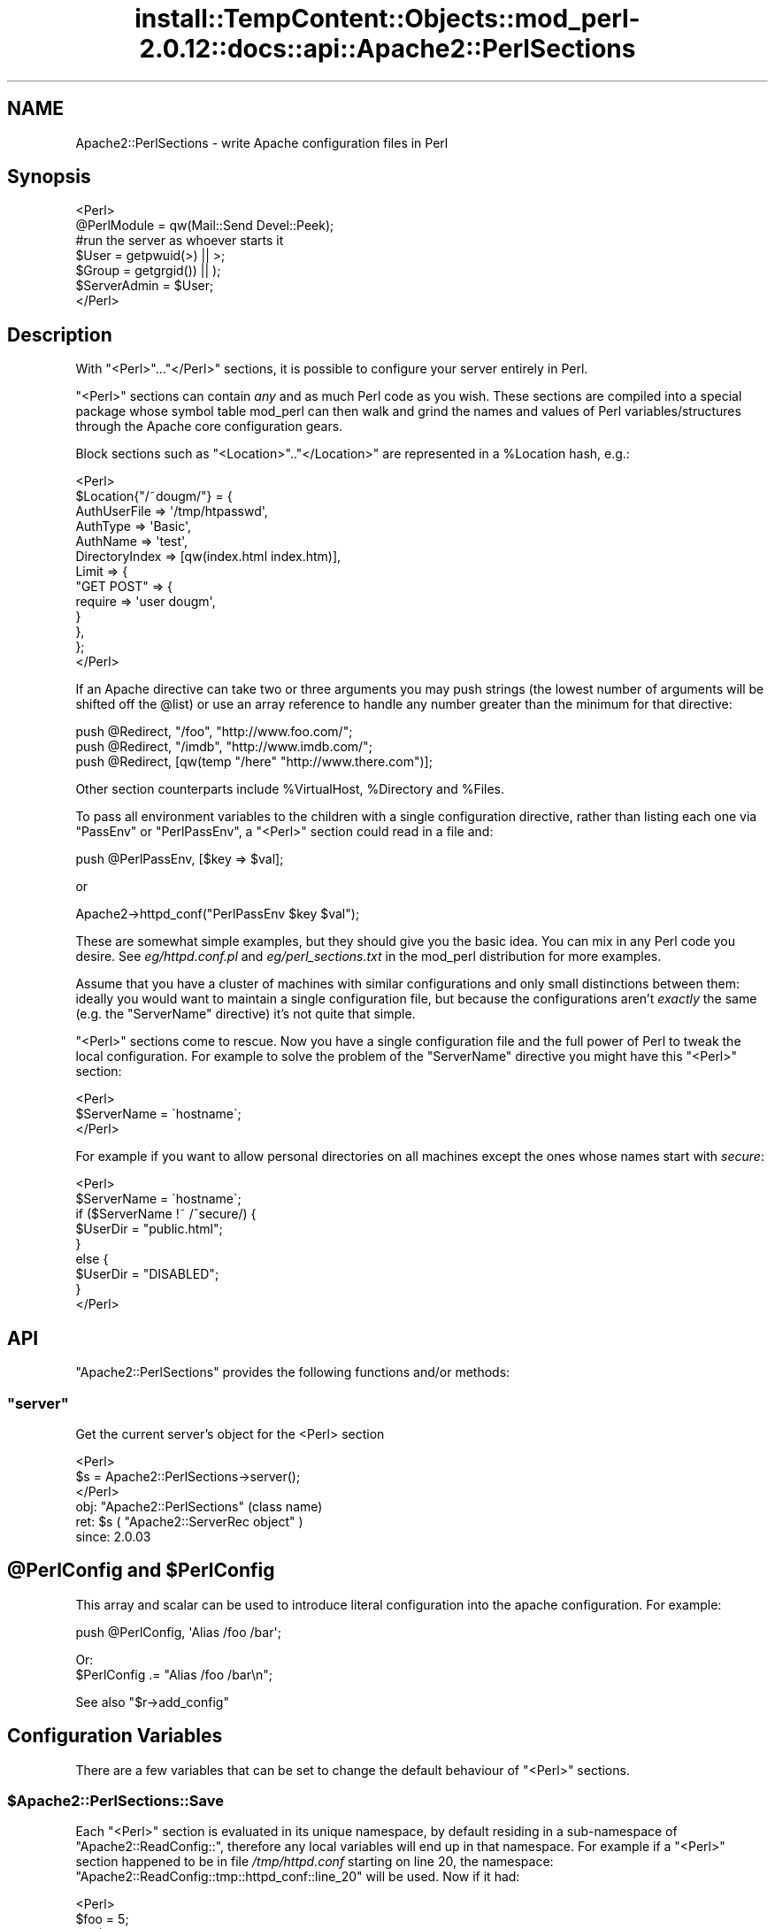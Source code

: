 .\" Automatically generated by Pod::Man 4.14 (Pod::Simple 3.42)
.\"
.\" Standard preamble:
.\" ========================================================================
.de Sp \" Vertical space (when we can't use .PP)
.if t .sp .5v
.if n .sp
..
.de Vb \" Begin verbatim text
.ft CW
.nf
.ne \\$1
..
.de Ve \" End verbatim text
.ft R
.fi
..
.\" Set up some character translations and predefined strings.  \*(-- will
.\" give an unbreakable dash, \*(PI will give pi, \*(L" will give a left
.\" double quote, and \*(R" will give a right double quote.  \*(C+ will
.\" give a nicer C++.  Capital omega is used to do unbreakable dashes and
.\" therefore won't be available.  \*(C` and \*(C' expand to `' in nroff,
.\" nothing in troff, for use with C<>.
.tr \(*W-
.ds C+ C\v'-.1v'\h'-1p'\s-2+\h'-1p'+\s0\v'.1v'\h'-1p'
.ie n \{\
.    ds -- \(*W-
.    ds PI pi
.    if (\n(.H=4u)&(1m=24u) .ds -- \(*W\h'-12u'\(*W\h'-12u'-\" diablo 10 pitch
.    if (\n(.H=4u)&(1m=20u) .ds -- \(*W\h'-12u'\(*W\h'-8u'-\"  diablo 12 pitch
.    ds L" ""
.    ds R" ""
.    ds C` ""
.    ds C' ""
'br\}
.el\{\
.    ds -- \|\(em\|
.    ds PI \(*p
.    ds L" ``
.    ds R" ''
.    ds C`
.    ds C'
'br\}
.\"
.\" Escape single quotes in literal strings from groff's Unicode transform.
.ie \n(.g .ds Aq \(aq
.el       .ds Aq '
.\"
.\" If the F register is >0, we'll generate index entries on stderr for
.\" titles (.TH), headers (.SH), subsections (.SS), items (.Ip), and index
.\" entries marked with X<> in POD.  Of course, you'll have to process the
.\" output yourself in some meaningful fashion.
.\"
.\" Avoid warning from groff about undefined register 'F'.
.de IX
..
.nr rF 0
.if \n(.g .if rF .nr rF 1
.if (\n(rF:(\n(.g==0)) \{\
.    if \nF \{\
.        de IX
.        tm Index:\\$1\t\\n%\t"\\$2"
..
.        if !\nF==2 \{\
.            nr % 0
.            nr F 2
.        \}
.    \}
.\}
.rr rF
.\"
.\" Accent mark definitions (@(#)ms.acc 1.5 88/02/08 SMI; from UCB 4.2).
.\" Fear.  Run.  Save yourself.  No user-serviceable parts.
.    \" fudge factors for nroff and troff
.if n \{\
.    ds #H 0
.    ds #V .8m
.    ds #F .3m
.    ds #[ \f1
.    ds #] \fP
.\}
.if t \{\
.    ds #H ((1u-(\\\\n(.fu%2u))*.13m)
.    ds #V .6m
.    ds #F 0
.    ds #[ \&
.    ds #] \&
.\}
.    \" simple accents for nroff and troff
.if n \{\
.    ds ' \&
.    ds ` \&
.    ds ^ \&
.    ds , \&
.    ds ~ ~
.    ds /
.\}
.if t \{\
.    ds ' \\k:\h'-(\\n(.wu*8/10-\*(#H)'\'\h"|\\n:u"
.    ds ` \\k:\h'-(\\n(.wu*8/10-\*(#H)'\`\h'|\\n:u'
.    ds ^ \\k:\h'-(\\n(.wu*10/11-\*(#H)'^\h'|\\n:u'
.    ds , \\k:\h'-(\\n(.wu*8/10)',\h'|\\n:u'
.    ds ~ \\k:\h'-(\\n(.wu-\*(#H-.1m)'~\h'|\\n:u'
.    ds / \\k:\h'-(\\n(.wu*8/10-\*(#H)'\z\(sl\h'|\\n:u'
.\}
.    \" troff and (daisy-wheel) nroff accents
.ds : \\k:\h'-(\\n(.wu*8/10-\*(#H+.1m+\*(#F)'\v'-\*(#V'\z.\h'.2m+\*(#F'.\h'|\\n:u'\v'\*(#V'
.ds 8 \h'\*(#H'\(*b\h'-\*(#H'
.ds o \\k:\h'-(\\n(.wu+\w'\(de'u-\*(#H)/2u'\v'-.3n'\*(#[\z\(de\v'.3n'\h'|\\n:u'\*(#]
.ds d- \h'\*(#H'\(pd\h'-\w'~'u'\v'-.25m'\f2\(hy\fP\v'.25m'\h'-\*(#H'
.ds D- D\\k:\h'-\w'D'u'\v'-.11m'\z\(hy\v'.11m'\h'|\\n:u'
.ds th \*(#[\v'.3m'\s+1I\s-1\v'-.3m'\h'-(\w'I'u*2/3)'\s-1o\s+1\*(#]
.ds Th \*(#[\s+2I\s-2\h'-\w'I'u*3/5'\v'-.3m'o\v'.3m'\*(#]
.ds ae a\h'-(\w'a'u*4/10)'e
.ds Ae A\h'-(\w'A'u*4/10)'E
.    \" corrections for vroff
.if v .ds ~ \\k:\h'-(\\n(.wu*9/10-\*(#H)'\s-2\u~\d\s+2\h'|\\n:u'
.if v .ds ^ \\k:\h'-(\\n(.wu*10/11-\*(#H)'\v'-.4m'^\v'.4m'\h'|\\n:u'
.    \" for low resolution devices (crt and lpr)
.if \n(.H>23 .if \n(.V>19 \
\{\
.    ds : e
.    ds 8 ss
.    ds o a
.    ds d- d\h'-1'\(ga
.    ds D- D\h'-1'\(hy
.    ds th \o'bp'
.    ds Th \o'LP'
.    ds ae ae
.    ds Ae AE
.\}
.rm #[ #] #H #V #F C
.\" ========================================================================
.\"
.IX Title "install::TempContent::Objects::mod_perl-2.0.12::docs::api::Apache2::PerlSections 3"
.TH install::TempContent::Objects::mod_perl-2.0.12::docs::api::Apache2::PerlSections 3 "2022-01-30" "perl v5.34.0" "User Contributed Perl Documentation"
.\" For nroff, turn off justification.  Always turn off hyphenation; it makes
.\" way too many mistakes in technical documents.
.if n .ad l
.nh
.SH "NAME"
Apache2::PerlSections \- write Apache configuration files in Perl
.SH "Synopsis"
.IX Header "Synopsis"
.Vb 2
\&  <Perl>
\&  @PerlModule = qw(Mail::Send Devel::Peek);
\&  
\&  #run the server as whoever starts it
\&  $User  = getpwuid(>) || >;
\&  $Group = getgrgid()) || );
\&  
\&  $ServerAdmin = $User;
\&  
\&  </Perl>
.Ve
.SH "Description"
.IX Header "Description"
With \f(CW\*(C`<Perl>\*(C'\fR...\f(CW\*(C`</Perl>\*(C'\fR sections, it is possible
to configure your server entirely in Perl.
.PP
\&\f(CW\*(C`<Perl>\*(C'\fR sections can contain \fIany\fR and as much Perl code as
you wish. These sections are compiled into a special package whose
symbol table mod_perl can then walk and grind the names and values of
Perl variables/structures through the Apache core configuration gears.
.PP
Block sections such as \f(CW\*(C`<Location>\*(C'\fR..\f(CW\*(C`</Location>\*(C'\fR
are represented in a \f(CW%Location\fR hash, e.g.:
.PP
.Vb 10
\&  <Perl>
\&  $Location{"/~dougm/"} = {
\&    AuthUserFile   => \*(Aq/tmp/htpasswd\*(Aq,
\&    AuthType       => \*(AqBasic\*(Aq,
\&    AuthName       => \*(Aqtest\*(Aq,
\&    DirectoryIndex => [qw(index.html index.htm)],
\&    Limit          => {
\&        "GET POST"    => {
\&            require => \*(Aquser dougm\*(Aq,
\&        }
\&    },
\&  };
\&  </Perl>
.Ve
.PP
If an Apache directive can take two or three arguments you may push
strings (the lowest number of arguments will be shifted off the
\&\f(CW@list\fR) or use an array reference to handle any number greater than
the minimum for that directive:
.PP
.Vb 1
\&  push @Redirect, "/foo", "http://www.foo.com/";
\&  
\&  push @Redirect, "/imdb", "http://www.imdb.com/";
\&  
\&  push @Redirect, [qw(temp "/here" "http://www.there.com")];
.Ve
.PP
Other section counterparts include \f(CW%VirtualHost\fR, \f(CW%Directory\fR and
\&\f(CW%Files\fR.
.PP
To pass all environment variables to the children with a single
configuration directive, rather than listing each one via \f(CW\*(C`PassEnv\*(C'\fR
or \f(CW\*(C`PerlPassEnv\*(C'\fR, a \f(CW\*(C`<Perl>\*(C'\fR section could read in a file and:
.PP
.Vb 1
\&  push @PerlPassEnv, [$key => $val];
.Ve
.PP
or
.PP
.Vb 1
\&  Apache2\->httpd_conf("PerlPassEnv $key $val");
.Ve
.PP
These are somewhat simple examples, but they should give you the basic
idea. You can mix in any Perl code you desire. See \fIeg/httpd.conf.pl\fR
and \fIeg/perl_sections.txt\fR in the mod_perl distribution for more
examples.
.PP
Assume that you have a cluster of machines with similar configurations
and only small distinctions between them: ideally you would want to
maintain a single configuration file, but because the configurations
aren't \fIexactly\fR the same (e.g. the \f(CW\*(C`ServerName\*(C'\fR directive) it's not
quite that simple.
.PP
\&\f(CW\*(C`<Perl>\*(C'\fR sections come to rescue. Now you have a single
configuration file and the full power of Perl to tweak the local
configuration. For example to solve the problem of the \f(CW\*(C`ServerName\*(C'\fR
directive you might have this \f(CW\*(C`<Perl>\*(C'\fR section:
.PP
.Vb 3
\&  <Perl>
\&  $ServerName = \`hostname\`;
\&  </Perl>
.Ve
.PP
For example if you want to allow personal directories on all machines
except the ones whose names start with \fIsecure\fR:
.PP
.Vb 9
\&  <Perl>
\&  $ServerName = \`hostname\`;
\&  if ($ServerName !~ /^secure/) {
\&      $UserDir = "public.html";
\&  }
\&  else {
\&      $UserDir = "DISABLED";
\&  }
\&  </Perl>
.Ve
.SH "API"
.IX Header "API"
\&\f(CW\*(C`Apache2::PerlSections\*(C'\fR provides the following functions and/or methods:
.ie n .SS """server"""
.el .SS "\f(CWserver\fP"
.IX Subsection "server"
Get the current server's object for the <Perl> section
.PP
.Vb 3
\&  <Perl>
\&    $s = Apache2::PerlSections\->server();
\&  </Perl>
.Ve
.ie n .IP "obj: ""Apache2::PerlSections"" (class name)" 4
.el .IP "obj: \f(CWApache2::PerlSections\fR (class name)" 4
.IX Item "obj: Apache2::PerlSections (class name)"
.PD 0
.ie n .IP "ret: $s ( ""Apache2::ServerRec object"" )" 4
.el .IP "ret: \f(CW$s\fR ( \f(CWApache2::ServerRec object\fR )" 4
.IX Item "ret: $s ( Apache2::ServerRec object )"
.IP "since: 2.0.03" 4
.IX Item "since: 2.0.03"
.PD
.ie n .SH "@PerlConfig and $PerlConfig"
.el .SH "\f(CW@PerlConfig\fP and \f(CW$PerlConfig\fP"
.IX Header "@PerlConfig and $PerlConfig"
This array and scalar can be used to introduce literal configuration
into the apache configuration. For example:
.PP
.Vb 1
\&  push @PerlConfig, \*(AqAlias /foo /bar\*(Aq;
.Ve
.PP
Or:
  \f(CW$PerlConfig\fR .= \*(L"Alias /foo /bar\en\*(R";
.PP
See also
\&\f(CW\*(C`$r\->add_config\*(C'\fR
.SH "Configuration Variables"
.IX Header "Configuration Variables"
There are a few variables that can be set to change the default
behaviour of \f(CW\*(C`<Perl>\*(C'\fR sections.
.ie n .SS "$Apache2::PerlSections::Save"
.el .SS "\f(CW$Apache2::PerlSections::Save\fP"
.IX Subsection "$Apache2::PerlSections::Save"
Each \f(CW\*(C`<Perl>\*(C'\fR section is evaluated in its unique namespace,
by default residing in a sub-namespace of \f(CW\*(C`Apache2::ReadConfig::\*(C'\fR,
therefore any local variables will end up in that namespace. For
example if a \f(CW\*(C`<Perl>\*(C'\fR section happened to be in file
\&\fI/tmp/httpd.conf\fR starting on line 20, the namespace:
\&\f(CW\*(C`Apache2::ReadConfig::tmp::httpd_conf::line_20\*(C'\fR will be used. Now if
it had:
.PP
.Vb 5
\&  <Perl>
\&    $foo     = 5;
\&    my $bar  = 6;
\&    $My::tar = 7;
\&  </Perl>
.Ve
.PP
The local global variable \f(CW$foo\fR becomes
\&\f(CW$Apache2::ReadConfig::tmp::httpd_conf::line_20::foo\fR, the other
variable remain where they are.
.PP
By default, the namespace in which \f(CW\*(C`<Perl>\*(C'\fR sections are
evaluated is cleared after each block closes. In our example nuking
\&\f(CW$Apache2::ReadConfig::tmp::httpd_conf::line_20::foo\fR, leaving the
rest untouched.
.PP
By setting \f(CW$Apache2::PerlSections::Save\fR to a true value, the content
of those namespaces will be preserved and will be available for
inspection by \f(CW\*(C`Apache2::Status\*(C'\fR and
\&\f(CW\*(C`Apache2::PerlSections\->dump\*(C'\fR
In our example \f(CW$Apache2::ReadConfig::tmp::httpd_conf::line_20::foo\fR
will still be accessible from other perl code, after the
\&\f(CW\*(C`<Perl>\*(C'\fR section was parsed.
.SH "PerlSections Dumping"
.IX Header "PerlSections Dumping"
.ie n .SS """Apache2::PerlSections\->dump"""
.el .SS "\f(CWApache2::PerlSections\->dump\fP"
.IX Subsection "Apache2::PerlSections->dump"
This method will dump out all the configuration variables mod_perl
will be feeding to the apache config gears. The output is suitable to
read back in via \f(CW\*(C`eval\*(C'\fR.
.PP
.Vb 1
\&  my $dump = Apache2::PerlSections\->dump;
.Ve
.ie n .IP "ret: $dump ( string / ""undef"" )" 4
.el .IP "ret: \f(CW$dump\fR ( string / \f(CWundef\fR )" 4
.IX Item "ret: $dump ( string / undef )"
A string dump of all the Perl code encountered in <Perl> blocks,
suitable to be read back via \f(CW\*(C`eval\*(C'\fR
.PP
For example:
.PP
.Vb 1
\&  <Perl>
\&  
\&  $Apache2::PerlSections::Save = 1;
\&  
\&  $Listen = 8529;
\&  
\&  $Location{"/perl"} = {
\&     SetHandler => "perl\-script",
\&     PerlHandler => "ModPerl::Registry",
\&     Options => "ExecCGI",
\&  };
\&  
\&  @DirectoryIndex = qw(index.htm index.html);
\&  
\&  $VirtualHost{"www.foo.com"} = {
\&     DocumentRoot => "/tmp/docs",
\&     ErrorLog => "/dev/null",
\&     Location => {
\&       "/" => {
\&         Allowoverride => \*(AqAll\*(Aq,
\&         Order => \*(Aqdeny,allow\*(Aq,
\&         Deny  => \*(Aqfrom all\*(Aq,
\&         Allow => \*(Aqfrom foo.com\*(Aq,
\&       },
\&     },
\&  };
\&  </Perl>
\&  
\&  <Perl>
\&  print Apache2::PerlSections\->dump;
\&  </Perl>
.Ve
.PP
This will print something like this:
.PP
.Vb 1
\&  $Listen = 8529;
\&  
\&  @DirectoryIndex = (
\&    \*(Aqindex.htm\*(Aq,
\&    \*(Aqindex.html\*(Aq
\&  );
\&  
\&  $Location{\*(Aq/perl\*(Aq} = (
\&      PerlHandler => \*(AqApache2::Registry\*(Aq,
\&      SetHandler => \*(Aqperl\-script\*(Aq,
\&      Options => \*(AqExecCGI\*(Aq
\&  );
\&  
\&  $VirtualHost{\*(Aqwww.foo.com\*(Aq} = (
\&      Location => {
\&        \*(Aq/\*(Aq => {
\&          Deny => \*(Aqfrom all\*(Aq,
\&          Order => \*(Aqdeny,allow\*(Aq,
\&          Allow => \*(Aqfrom foo.com\*(Aq,
\&          Allowoverride => \*(AqAll\*(Aq
\&        }
\&      },
\&      DocumentRoot => \*(Aq/tmp/docs\*(Aq,
\&      ErrorLog => \*(Aq/dev/null\*(Aq
\&  );
\&  
\&  1;
\&  _\|_END_\|_
.Ve
.PP
It is important to put the call to \f(CW\*(C`dump\*(C'\fR in it's own \f(CW\*(C`<Perl>\*(C'\fR
section, otherwise the content of the current \f(CW\*(C`<Perl>\*(C'\fR section
will not be dumped.
.ie n .SS """Apache2::PerlSections\->store"""
.el .SS "\f(CWApache2::PerlSections\->store\fP"
.IX Subsection "Apache2::PerlSections->store"
This method will call the \f(CW\*(C`dump\*(C'\fR method, writing the output
to a file, suitable to be pulled in via \f(CW\*(C`require\*(C'\fR or \f(CW\*(C`do\*(C'\fR.
.PP
.Vb 1
\&  Apache2::PerlSections\->store($filename);
.Ve
.ie n .IP "arg1: $filename (string)" 4
.el .IP "arg1: \f(CW$filename\fR (string)" 4
.IX Item "arg1: $filename (string)"
The filename to save the dump output to
.IP "ret: no return value" 4
.IX Item "ret: no return value"
.SH "Advanced API"
.IX Header "Advanced API"
mod_perl 2.0 now introduces the same general concept of handlers to
\&\f(CW\*(C`<Perl>\*(C'\fR sections.  Apache2::PerlSections simply being the
default handler for them.
.PP
To specify a different handler for a given perl section, an extra
handler argument must be given to the section:
.PP
.Vb 4
\&  <Perl handler="My::PerlSection::Handler" somearg="test1">
\&    $foo = 1;
\&    $bar = 2;
\&  </Perl>
.Ve
.PP
And in My/PerlSection/Handler.pm:
.PP
.Vb 4
\&  sub My::Handler::handler : handler {
\&      my ($self, $parms, $args) = @_;
\&      #do your thing!
\&  }
.Ve
.PP
So, when that given \f(CW\*(C`<Perl>\*(C'\fR block in encountered, the code
within will first be evaluated, then the handler routine will be
invoked with 3 arguments:
.ie n .IP "arg1: $self" 4
.el .IP "arg1: \f(CW$self\fR" 4
.IX Item "arg1: $self"
self-explanatory
.ie n .IP "arg2: $parms ( ""Apache2::CmdParms"" )" 4
.el .IP "arg2: \f(CW$parms\fR ( \f(CWApache2::CmdParms\fR )" 4
.IX Item "arg2: $parms ( Apache2::CmdParms )"
\&\f(CW$parms\fR is specific for the current Container, for example, you
might want to call \f(CW\*(C`$parms\->server()\*(C'\fR to get the current server.
.ie n .IP "arg3: $args ( ""APR::Table object"")" 4
.el .IP "arg3: \f(CW$args\fR ( \f(CWAPR::Table object\fR)" 4
.IX Item "arg3: $args ( APR::Table object)"
the table object of the section arguments. The 2 guaranteed ones will
be:
.Sp
.Vb 2
\&  $args\->{\*(Aqhandler\*(Aq} = \*(AqMy::PerlSection::Handler\*(Aq;
\&  $args\->{\*(Aqpackage\*(Aq} = \*(AqApache2::ReadConfig\*(Aq;
.Ve
.Sp
Other \f(CW\*(C`name="value"\*(C'\fR pairs given on the \f(CW\*(C`<Perl>\*(C'\fR line will
also be included.
.PP
At this point, it's up to the handler routing to inspect the namespace
of the \f(CW$args\fR\->{'package'} and chooses what to do.
.PP
The most likely thing to do is to feed configuration data back into
apache. To do that, use Apache2::Server\->add_config(\*(L"directive\*(R"),
for example:
.PP
.Vb 1
\&  $parms\->server\->add_config("Alias /foo /bar");
.Ve
.PP
Would create a new alias. The source code of \f(CW\*(C`Apache2::PerlSections\*(C'\fR
is a good place to look for a practical example.
.ie n .SH "Verifying ""<Perl>"" Sections"
.el .SH "Verifying \f(CW<Perl>\fP Sections"
.IX Header "Verifying <Perl> Sections"
If the \f(CW\*(C`<Perl>\*(C'\fR sections include no code requiring a running
mod_perl, it is possible to check those from the command line. But the
following trick should be used:
.PP
.Vb 3
\&  # file: httpd.conf
\&  <Perl>
\&  #!perl
\&  
\&  # ... code here ...
\&  
\&  _\|_END_\|_
\&  </Perl>
.Ve
.PP
Now you can run:
.PP
.Vb 1
\&  % perl \-c httpd.conf
.Ve
.SH "Bugs"
.IX Header "Bugs"
.SS "<Perl> directive missing closing '>'"
.IX Subsection "<Perl> directive missing closing '>'"
httpd\-2.0.47 had a bug in the configuration parser which caused the
startup failure with the following error:
.PP
.Vb 3
\&  Starting httpd:
\&  Syntax error on line ... of /etc/httpd/conf/httpd.conf:
\&  <Perl> directive missing closing \*(Aq>\*(Aq     [FAILED]
.Ve
.PP
This has been fixed in httpd\-2.0.48. If you can't upgrade to this or a
higher version, please add a space before the closing '>' of the
opening tag as a workaround. So if you had:
.PP
.Vb 3
\&  <Perl>
\&  # some code
\&  </Perl>
.Ve
.PP
change it to be:
.PP
.Vb 3
\&  <Perl >
\&  # some code
\&  </Perl>
.Ve
.SS "<Perl>[...]> was not closed."
.IX Subsection "<Perl>[...]> was not closed."
On encountering a one-line <Perl> block, 
httpd's configuration parser will cause a startup
failure with an error similar to this one:
.PP
.Vb 3
\&  Starting httpd:
\&  Syntax error on line ... of /etc/httpd/conf/httpd.conf:
\&  <Perl>use> was not closed.
.Ve
.PP
If you have written a simple one-line <Perl>
section like this one :
.PP
.Vb 1
\&  <Perl>use Apache::DBI;</Perl>
.Ve
.PP
change it to be:
.PP
.Vb 3
\&   <Perl>
\&   use Apache::DBI;
\&   </Perl>
.Ve
.PP
This is caused by a limitation of httpd's configuration
parser and is not likely to be changed to allow one-line
block like the example above. Use multi-line blocks instead.
.SH "See Also"
.IX Header "See Also"
mod_perl 2.0 documentation.
.SH "Copyright"
.IX Header "Copyright"
mod_perl 2.0 and its core modules are copyrighted under
The Apache Software License, Version 2.0.
.SH "Authors"
.IX Header "Authors"
The mod_perl development team and numerous
contributors.
